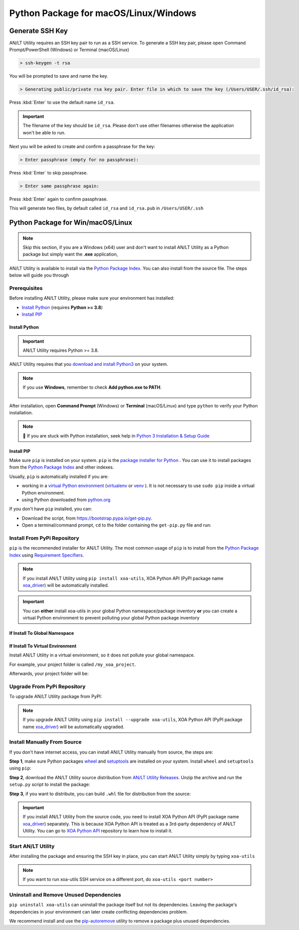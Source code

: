 Python Package for macOS/Linux/Windows
======================================


Generate SSH Key
-----------------

AN/LT Utility requires an SSH key pair to run as a SSH service. To generate a SSH key pair, please open Command Prompt/PowerShell (Windows) or Terminal (macOS/Linux)

.. code-block:: doscon

    > ssh-keygen -t rsa

You will be prompted to save and name the key.

.. code-block:: doscon

    > Generating public/private rsa key pair. Enter file in which to save the key (/Users/USER/.ssh/id_rsa):

Press :kbd:`Enter` to use the default name ``id_rsa``. 

.. important::
    
    The filename of the key should be ``id_rsa``. Please don't use other filenames otherwise the application won't be able to run. 

Next you will be asked to create and confirm a passphrase for the key:

.. code-block:: doscon

    > Enter passphrase (empty for no passphrase):

Press :kbd:`Enter` to skip passphrase.

.. code-block:: doscon

    > Enter same passphrase again:

Press :kbd:`Enter` again to confirm passphrase.

This will generate two files, by default called ``id_rsa`` and ``id_rsa.pub`` in ``/Users/USER/.ssh``


.. seealso::

    You can read more about `Generating SSH Key <https://docs.github.com/en/authentication/connecting-to-github-with-ssh/generating-a-new-ssh-key-and-adding-it-to-the-ssh-agent#generating-a-new-ssh-key>`_ 


Python Package for Win/macOS/Linux
---------------------------------------------

.. note::

    Skip this section, if you are a Windows (x64) user and don't want to install AN/LT Utility as a Python package but simply want the **.exe** application,


AN/LT Utility is available to install via the `Python Package Index <https://pypi.org/>`_. You can also install from the source file. The steps below will guide you through 

Prerequisites
^^^^^^^^^^^^^

Before installing AN/LT Utility, please make sure your environment has installed:
    
* `Install Python`_ (requires **Python >= 3.8**)
* `Install PIP`_

Install Python
""""""""""""""

.. important:: 

    AN/LT Utility requires Python >= 3.8.


AN/LT Utility requires that you `download and install Python3 <https://www.python.org/downloads/>`_ on your system.

.. note::

    If you use **Windows**, remember to check **Add python.exe to PATH**.

    .. figure:: ../../_static/python_installation.png
        :width: 100 %
        :align: center

After installation, open **Command Prompt** (Windows) or **Terminal** (macOS/Linux) and type ``python`` to verify your Python installation.

.. tab:: Windows

    .. code-block:: doscon
        :caption: Check Python installation in Windows.

        > python
        Python 3.10.10 (tags/v3.10.10:878ead1, Feb  7 2023, 16:38:35) [MSC v.1934 64 bit (AMD64)] on win32
        Type "help", "copyright", "credits" or "license" for more information.
        >>>

.. tab:: macOS/Linux

    .. code-block:: console
        :caption: Check Python installation in macOS/Linux.

        $ python3
        Python 3.10.10 (v3.10.10:a58ebcc701, Feb 7 2023, 14:50:16) [Clang 13.0.0 (clang-1300.0.29.30)] on darwin
        Type "help", "copyright", "credits" or "license" for more information.
        >>> 

.. note::

    🧐 If you are stuck with Python installation, seek help in `Python 3 Installation & Setup Guide <https://realpython.com/installing-python/>`_


Install PIP
"""""""""""

Make sure ``pip`` is installed on your system. ``pip`` is the `package installer for Python <https://packaging.python.org/guides/tool-recommendations/>`_ . You can use it to install packages from the `Python Package Index <https://pypi.org/>`_  and other indexes.

Usually, ``pip`` is automatically installed if you are:

* working in a `virtual Python environment <https://packaging.python.org/en/latest/tutorials/installing-packages/#creating-and-using-virtual-environments>`_ (`virtualenv <https://virtualenv.pypa.io/en/latest/#>`_ or `venv <https://docs.python.org/3/library/venv.html>`_ ). It is not necessary to use ``sudo pip`` inside a virtual Python environment.
* using Python downloaded from `python.org <https://www.python.org/>`_ 

If you don't have ``pip`` installed, you can:

* Download the script, from https://bootstrap.pypa.io/get-pip.py.
* Open a terminal/command prompt, ``cd`` to the folder containing the ``get-pip.py`` file and run:

.. tab:: Windows

    .. code-block:: doscon
        :caption: Install pip in Windows environment.

        > py get-pip.py

.. tab:: macOS/Linux

    .. code-block:: console
        :caption: Install pip in macOS/Linux environment.

        $ python3 get-pip.py

.. seealso::

    Read more details about this script in `pypa/get-pip <https://github.com/pypa/get-pip>`_.

    Read more about installation of ``pip`` in `pip installation <https://pip.pypa.io/en/stable/installation/>`_.


Install From PyPi Repository
^^^^^^^^^^^^^^^^^^^^^^^^^^^^

``pip`` is the recommended installer for AN/LT Utility. The most common usage of ``pip`` is to install from the `Python Package Index <https://pypi.org/>`_ using `Requirement Specifiers <https://pip.pypa.io/en/stable/cli/pip_install/#requirement-specifiers>`_.

.. note::
    
    If you install AN/LT Utility using ``pip install xoa-utils``, XOA Python API (PyPI package name `xoa_driver <https://pypi.org/project/xoa-python-api/>`_) will be automatically installed.

.. important::

    You can **either** install xoa-utils in your global Python namespace/package inventory **or** you can create a virtual Python environment to prevent polluting your global Python package inventory

.. _install_core_global:

If Install To Global Namespace
"""""""""""""""""""""""""""""""

.. tab:: Windows
    :new-set:

    .. code-block:: doscon
        :caption: Install AN/LT Utility in Windows environment from PyPI.

        > pip install xoa-utils            # latest version
        > pip install xoa-utils==1.0.0     # specific version
        > pip install xoa-utils>=1.0.0     # minimum version

.. tab:: macOS/Linux

    .. code-block:: console
        :caption: Install AN/LT Utility in macOS/Linux environment from PyPI.

        $ pip install xoa-utils            # latest version
        $ pip install xoa-utils==1.0.0     # specific version
        $ pip install xoa-utils>=1.0.0     # minimum version


.. _install_core_venv:

If Install To Virtual Environment
""""""""""""""""""""""""""""""""""

Install AN/LT Utility in a virtual environment, so it does not pollute your global namespace. 

For example, your project folder is called ``/my_xoa_project``.

.. tab:: Windows

    .. code-block:: doscon
        :caption: Install AN/LT Utility in a virtual environment in Windows from PyPI.

        [my_xoa_project]> python -m venv .\env
        [my_xoa_project]> .env\Scripts\activate

        (env) [my_xoa_project]> pip install xoa-utils         # latest version
        (env) [my_xoa_project]> pip install xoa-utils==1.0.0  # specific version
        (env) [my_xoa_project]> pip install xoa-utils>=1.0.0  # minimum version

.. tab:: macOS/Linux

    .. code-block:: console
        :caption: Install AN/LT Utility in a virtual environment in macOS/Linux from PyPI.

        [my_xoa_project]$ python3 -m venv ./env
        [my_xoa_project]$ source ./env/bin/activate

        (env) [my_xoa_project]$ pip install xoa-utils         # latest version
        (env) [my_xoa_project]$ pip install xoa-utils==1.0.0  # specific version
        (env) [my_xoa_project]$ pip install xoa-utile>=1.0.0 # minimum version

Afterwards, your project folder will be:

.. code-block::
    :caption: After creating Python virtual environment

    /my_xoa_project
        |
        |- env

.. seealso::

    * `Virtual Python environment <https://packaging.python.org/en/latest/tutorials/installing-packages/#creating-and-using-virtual-environments>`_
    * `virtualenv <https://virtualenv.pypa.io/en/latest/#>`_
    * `venv <https://docs.python.org/3/library/venv.html>`_


Upgrade From PyPi Repository
^^^^^^^^^^^^^^^^^^^^^^^^^^^^

To upgrade AN/LT Utility package from PyPI:

.. tab:: Windows
    :new-set:
    
    .. code-block:: doscon
        :caption: Upgrade AN/LT Utility in Windows environment from PyPI.

        > pip install xoa-utils --upgrade

.. tab:: macOS/Linux

    .. code-block:: console
        :caption: Upgrade AN/LT Utility in macOS/Linux environment from PyPI.

        $ pip install xoa-utils --upgrade


.. note::
    
    If you upgrade AN/LT Utility using ``pip install --upgrade xoa-utils``, XOA Python API (PyPI package name `xoa_driver <https://pypi.org/project/xoa-python-api/>`_) will be automatically upgraded.


Install Manually From Source
^^^^^^^^^^^^^^^^^^^^^^^^^^^^

If you don't have internet access, you can install AN/LT Utility manually from source, the steps are:

**Step 1**, make sure Python packages `wheel <https://wheel.readthedocs.io/en/stable/>`_ and  `setuptools <https://setuptools.pypa.io/en/latest/index.html>`_ are installed on your system. Install ``wheel`` and ``setuptools`` using ``pip``:

.. tab:: Windows
    :new-set:

    .. code-block:: doscon
        :caption: Install ``wheel`` and ``setuptools`` in Windows environment.

        > pip install wheel setuptools

.. tab:: macOS/Linux

    .. code-block:: console
        :caption: Install ``wheel`` and ``setuptools`` in macOS/Linux environment.

        $ pip install wheel setuptools

**Step 2**, download the AN/LT Utility source distribution from `AN/LT Utility Releases <https://github.com/xenanetworks/open-automation-core/releases>`_. Unzip the archive and run the ``setup.py`` script to install the package:

.. tab:: Windows
    :new-set:

    .. code-block:: doscon
        :caption: Install AN/LT Utility in Windows environment from source.

        [xoa_core]> python setup.py install

.. tab:: macOS/Linux

    .. code-block:: console
        :caption: Install AN/LT Utility in macOS/Linux environment from source.

        [xoa_core]$ python3 setup.py install


**Step 3**, if you want to distribute, you can build ``.whl`` file for distribution from the source:

.. tab:: Windows
    :new-set:

    .. code-block:: doscon
        :caption: Build AN/LT Utility wheel in Windows environment for distribution.

        [xoa_core]> python setup.py bdist_wheel

.. tab:: macOS/Linux

    .. code-block:: console
        :caption: Build AN/LT Utility wheel in macOS/Linux environment for distribution.

        [xoa_core]$ python3 setup.py bdist_wheel

.. important::

    If you install AN/LT Utility from the source code, you need to install XOA Python API (PyPI package name `xoa_driver <https://pypi.org/project/xoa-python-api/>`_) separately. This is because XOA Python API is treated as a 3rd-party dependency of AN/LT Utility. You can go to `XOA Python API <https://github.com/xenanetworks/open-automation-python-api>`_ repository to learn how to install it.


Start AN/LT Utility
^^^^^^^^^^^^^^^^^^^^^^^^^^^^^^^^^^

After installing the package and ensuring the SSH key in place, you can start AN/LT Utility simply by typing ``xoa-utils``

.. tab:: Windows
    :new-set:

    .. code-block:: doscon
        :caption: Start AN/LT Utility SSH service.

        > xoa-utils
        (PID: 12345) AN/LT Utility SSH Service (1.1.0) running on 0.0.0.0:22622.


.. tab:: macOS/Linux

    .. code-block:: console
        :caption: Start AN/LT Utility SSH service.

        $ xoa-utils
        (PID: 12345) AN/LT Utility SSH Service (1.1.0) running on 0.0.0.0:22622.

.. note::

    If you want to run xoa-utils SSH service on a different port, do ``xoa-utils <port number>``



Uninstall and Remove Unused Dependencies
^^^^^^^^^^^^^^^^^^^^^^^^^^^^^^^^^^^^^^^^^

``pip uninstall xoa-utils`` can uninstall the package itself but not its dependencies. Leaving the package's dependencies in your environment can later create conflicting dependencies problem.

We recommend install and use the `pip-autoremove <https://github.com/invl/pip-autoremove>`_ utility to remove a package plus unused dependencies.

.. tab:: Windows
    :new-set:

    .. code-block:: doscon
        :caption: Uninstall AN/LT Utility in Windows environment.

        > pip install pip-autoremove
        > pip-autoremove xoa-utils -y

.. tab:: macOS/Linux

    .. code-block:: console
        :caption: Uninstall AN/LT Utility in macOS/Linux environment.

        $ pip install pip-autoremove
        $ pip-autoremove xoa-utils -y

.. seealso::

    See the `pip uninstall <https://pip.pypa.io/en/stable/cli/pip_uninstall/#pip-uninstall>`_ reference.

    See `pip-autoremove <https://github.com/invl/pip-autoremove>`_ usage.